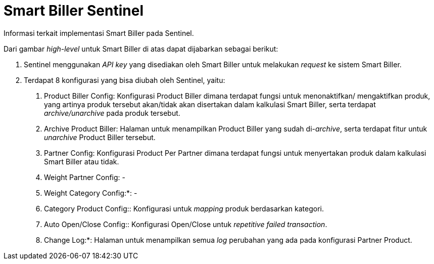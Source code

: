 = Smart Biller Sentinel


Informasi terkait implementasi Smart Biller pada Sentinel.

Dari gambar _high-level_ untuk Smart Biller di atas dapat dijabarkan sebagai berikut:

1. Sentinel menggunakan _API key_ yang disediakan oleh Smart Biller untuk melakukan _request_ ke sistem Smart Biller.
2.  Terdapat 8 konfigurasi yang bisa diubah oleh Sentinel, yaitu:

a. Product Biller Config: Konfigurasi Product Biller dimana terdapat fungsi untuk menonaktifkan/ mengaktifkan produk, yang artinya produk tersebut akan/tidak akan disertakan dalam kalkulasi Smart Biller, serta terdapat _archive/unarchive_ pada produk tersebut.
b. Archive Product Biller: Halaman untuk menampilkan Product Biller yang sudah di-_archive_, serta terdapat fitur untuk _unarchive_ Product Biller tersebut.
c. Partner Config: Konfigurasi Product Per Partner dimana terdapat fungsi untuk menyertakan produk dalam kalkulasi Smart Biller atau tidak.
d. Weight Partner Config: -
e. Weight Category Config:*: -
f. Category Product Config:: Konfigurasi untuk _mapping_ produk berdasarkan kategori.
g. Auto Open/Close Config:: Konfigurasi Open/Close untuk _repetitive failed transaction_.
h. Change Log:*: Halaman untuk menampilkan semua _log_ perubahan yang ada pada konfigurasi Partner Product.